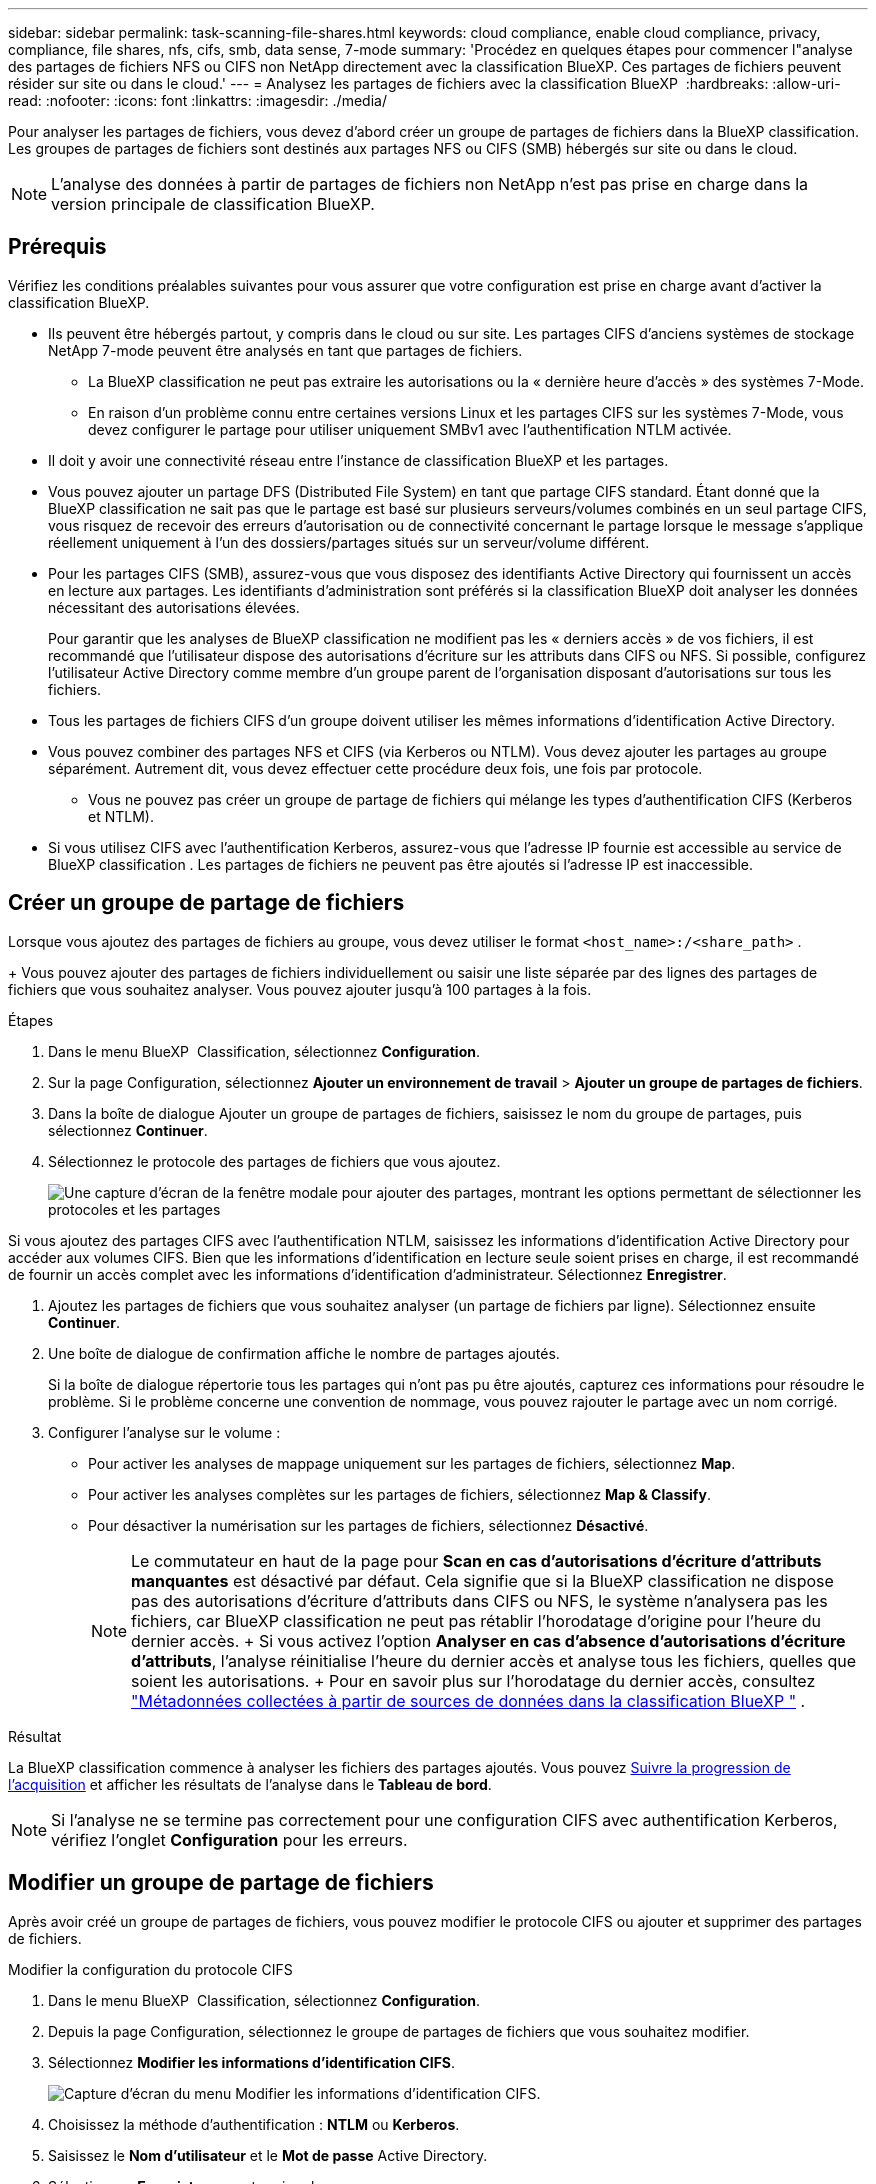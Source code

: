 ---
sidebar: sidebar 
permalink: task-scanning-file-shares.html 
keywords: cloud compliance, enable cloud compliance, privacy, compliance, file shares, nfs, cifs, smb, data sense, 7-mode 
summary: 'Procédez en quelques étapes pour commencer l"analyse des partages de fichiers NFS ou CIFS non NetApp directement avec la classification BlueXP. Ces partages de fichiers peuvent résider sur site ou dans le cloud.' 
---
= Analysez les partages de fichiers avec la classification BlueXP 
:hardbreaks:
:allow-uri-read: 
:nofooter: 
:icons: font
:linkattrs: 
:imagesdir: ./media/


[role="lead"]
Pour analyser les partages de fichiers, vous devez d'abord créer un groupe de partages de fichiers dans la BlueXP classification. Les groupes de partages de fichiers sont destinés aux partages NFS ou CIFS (SMB) hébergés sur site ou dans le cloud.


NOTE: L'analyse des données à partir de partages de fichiers non NetApp n'est pas prise en charge dans la version principale de classification BlueXP.



== Prérequis

Vérifiez les conditions préalables suivantes pour vous assurer que votre configuration est prise en charge avant d'activer la classification BlueXP.

* Ils peuvent être hébergés partout, y compris dans le cloud ou sur site. Les partages CIFS d'anciens systèmes de stockage NetApp 7-mode peuvent être analysés en tant que partages de fichiers.
+
** La BlueXP classification ne peut pas extraire les autorisations ou la « dernière heure d'accès » des systèmes 7-Mode.
** En raison d'un problème connu entre certaines versions Linux et les partages CIFS sur les systèmes 7-Mode, vous devez configurer le partage pour utiliser uniquement SMBv1 avec l'authentification NTLM activée.


* Il doit y avoir une connectivité réseau entre l'instance de classification BlueXP et les partages.
* Vous pouvez ajouter un partage DFS (Distributed File System) en tant que partage CIFS standard. Étant donné que la BlueXP classification ne sait pas que le partage est basé sur plusieurs serveurs/volumes combinés en un seul partage CIFS, vous risquez de recevoir des erreurs d'autorisation ou de connectivité concernant le partage lorsque le message s'applique réellement uniquement à l'un des dossiers/partages situés sur un serveur/volume différent.
* Pour les partages CIFS (SMB), assurez-vous que vous disposez des identifiants Active Directory qui fournissent un accès en lecture aux partages. Les identifiants d'administration sont préférés si la classification BlueXP doit analyser les données nécessitant des autorisations élevées.
+
Pour garantir que les analyses de BlueXP classification ne modifient pas les « derniers accès » de vos fichiers, il est recommandé que l'utilisateur dispose des autorisations d'écriture sur les attributs dans CIFS ou NFS. Si possible, configurez l'utilisateur Active Directory comme membre d'un groupe parent de l'organisation disposant d'autorisations sur tous les fichiers.

* Tous les partages de fichiers CIFS d’un groupe doivent utiliser les mêmes informations d’identification Active Directory.
* Vous pouvez combiner des partages NFS et CIFS (via Kerberos ou NTLM). Vous devez ajouter les partages au groupe séparément. Autrement dit, vous devez effectuer cette procédure deux fois, une fois par protocole.
+
** Vous ne pouvez pas créer un groupe de partage de fichiers qui mélange les types d’authentification CIFS (Kerberos et NTLM).


* Si vous utilisez CIFS avec l'authentification Kerberos, assurez-vous que l'adresse IP fournie est accessible au service de BlueXP classification . Les partages de fichiers ne peuvent pas être ajoutés si l'adresse IP est inaccessible.




== Créer un groupe de partage de fichiers

Lorsque vous ajoutez des partages de fichiers au groupe, vous devez utiliser le format  `<host_name>:/<share_path>` .

+ Vous pouvez ajouter des partages de fichiers individuellement ou saisir une liste séparée par des lignes des partages de fichiers que vous souhaitez analyser. Vous pouvez ajouter jusqu'à 100 partages à la fois.

.Étapes
. Dans le menu BlueXP  Classification, sélectionnez *Configuration*.
. Sur la page Configuration, sélectionnez *Ajouter un environnement de travail* > *Ajouter un groupe de partages de fichiers*.
. Dans la boîte de dialogue Ajouter un groupe de partages de fichiers, saisissez le nom du groupe de partages, puis sélectionnez *Continuer*.
. Sélectionnez le protocole des partages de fichiers que vous ajoutez.
+
image:screen-cl-config-shares-add.png["Une capture d'écran de la fenêtre modale pour ajouter des partages, montrant les options permettant de sélectionner les protocoles et les partages"]



.Si vous ajoutez des partages CIFS avec l'authentification NTLM, saisissez les informations d'identification Active Directory pour accéder aux volumes CIFS. Bien que les informations d'identification en lecture seule soient prises en charge, il est recommandé de fournir un accès complet avec les informations d'identification d'administrateur. Sélectionnez **Enregistrer**.
. Ajoutez les partages de fichiers que vous souhaitez analyser (un partage de fichiers par ligne). Sélectionnez ensuite **Continuer**.
. Une boîte de dialogue de confirmation affiche le nombre de partages ajoutés.
+
Si la boîte de dialogue répertorie tous les partages qui n'ont pas pu être ajoutés, capturez ces informations pour résoudre le problème. Si le problème concerne une convention de nommage, vous pouvez rajouter le partage avec un nom corrigé.

. Configurer l’analyse sur le volume :
+
** Pour activer les analyses de mappage uniquement sur les partages de fichiers, sélectionnez *Map*.
** Pour activer les analyses complètes sur les partages de fichiers, sélectionnez *Map & Classify*.
** Pour désactiver la numérisation sur les partages de fichiers, sélectionnez *Désactivé*.
+

NOTE: Le commutateur en haut de la page pour *Scan en cas d'autorisations d'écriture d'attributs manquantes* est désactivé par défaut. Cela signifie que si la BlueXP classification ne dispose pas des autorisations d'écriture d'attributs dans CIFS ou NFS, le système n'analysera pas les fichiers, car BlueXP classification ne peut pas rétablir l'horodatage d'origine pour l'heure du dernier accès. + Si vous activez l'option *Analyser en cas d'absence d'autorisations d'écriture d'attributs*, l'analyse réinitialise l'heure du dernier accès et analyse tous les fichiers, quelles que soient les autorisations. + Pour en savoir plus sur l'horodatage du dernier accès, consultez link:link:reference-collected-metadata.html#last-access-time-timestamp["Métadonnées collectées à partir de sources de données dans la classification BlueXP "] .





.Résultat
La BlueXP classification commence à analyser les fichiers des partages ajoutés. Vous pouvez xref:#track-the-scanning-progress[Suivre la progression de l'acquisition] et afficher les résultats de l'analyse dans le **Tableau de bord**.


NOTE: Si l'analyse ne se termine pas correctement pour une configuration CIFS avec authentification Kerberos, vérifiez l'onglet **Configuration** pour les erreurs.



== Modifier un groupe de partage de fichiers

Après avoir créé un groupe de partages de fichiers, vous pouvez modifier le protocole CIFS ou ajouter et supprimer des partages de fichiers.

.Modifier la configuration du protocole CIFS
. Dans le menu BlueXP  Classification, sélectionnez *Configuration*.
. Depuis la page Configuration, sélectionnez le groupe de partages de fichiers que vous souhaitez modifier.
. Sélectionnez **Modifier les informations d’identification CIFS**.
+
image:screenshot-edit-cifs-credential.png["Capture d'écran du menu Modifier les informations d'identification CIFS."]

. Choisissez la méthode d'authentification : **NTLM** ou **Kerberos**.
. Saisissez le **Nom d'utilisateur** et le **Mot de passe** Active Directory.
. Sélectionnez **Enregistrer** pour terminer le processus.


.Ajouter des partages de fichiers aux analyses de conformité
. Dans le menu BlueXP  Classification, sélectionnez *Configuration*.
. Depuis la page Configuration, sélectionnez le groupe de partages de fichiers que vous souhaitez modifier.
. Sélectionnez **+ Ajouter des partages**.
. Sélectionnez le protocole des partages de fichiers que vous ajoutez.
+
image:screen-cl-config-shares-add.png["Une capture d'écran de la fenêtre modale pour ajouter des partages, montrant les options permettant de sélectionner les protocoles et les partages"]

+
Si vous ajoutez des partages de fichiers à un protocole que vous avez déjà configuré, aucune modification n'est requise.

+
Si vous ajoutez des partages de fichiers avec un deuxième protocole, assurez-vous d'avoir correctement configuré l'authentification comme détaillé dans le link:#prerequisites["prérequis"] .

. Ajoutez les partages de fichiers que vous souhaitez analyser (un partage de fichiers par ligne) en utilisant le format  `<host_name>:/<share_path>` .
. Sélectionnez **Continuer** pour terminer l’ajout des partages de fichiers.


.Supprimez un partage de fichiers des analyses de conformité
. Dans le menu BlueXP  Classification, sélectionnez *Configuration*.
. Sélectionnez l’environnement de travail à partir duquel vous souhaitez supprimer les partages de fichiers.
. Sélectionnez *Configuration*.
. Dans la page Configuration, sélectionnez les actions image:button-actions-horizontal.png["Icône actions"] du partage de fichiers à supprimer.
. Dans le menu actions, sélectionnez *Supprimer le partage*.




== Suivre la progression de l'acquisition

Vous pouvez suivre la progression de l'acquisition initiale.

. Sélectionnez le menu **Configuration**.
. Sélectionnez la **Configuration de l'environnement de travail**.
+
La progression de chaque acquisition s'affiche sous la forme d'une barre de progression.

. Passez le curseur sur la barre de progression pour voir le nombre de fichiers analysés par rapport au nombre total de fichiers dans le volume.


